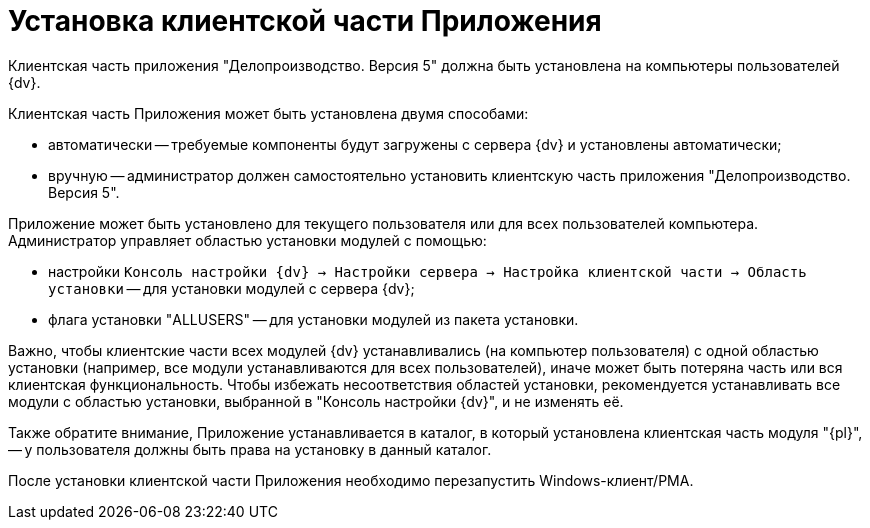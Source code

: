 # Установка клиентской части Приложения

Клиентская часть приложения "Делопроизводство. Версия 5" должна быть установлена на компьютеры пользователей {dv}.

Клиентская часть Приложения может быть установлена двумя способами:

* автоматически -- требуемые компоненты будут загружены с сервера {dv} и установлены автоматически;
* вручную -- администратор должен самостоятельно установить клиентскую часть приложения "Делопроизводство. Версия 5".

Приложение может быть установлено для текущего пользователя или для всех пользователей компьютера. Администратор управляет областью установки модулей с помощью:

* настройки `Консоль настройки {dv} → Настройки сервера → Настройка клиентской части → Область установки` -- для установки модулей с сервера {dv};
* флага установки "ALLUSERS" -- для установки модулей из пакета установки.

Важно, чтобы клиентские части всех модулей {dv} устанавливались (на компьютер пользователя) с одной областью установки (например, все модули устанавливаются для всех пользователей), иначе может быть потеряна часть или вся клиентская функциональность. Чтобы избежать несоответствия областей установки, рекомендуется устанавливать все модули с областью установки, выбранной в "Консоль настройки {dv}", и не изменять её.

Также обратите внимание, Приложение устанавливается в каталог, в который установлена клиентская часть модуля "{pl}", -- у пользователя должны быть права на установку в данный каталог.

После установки клиентской части Приложения необходимо перезапустить Windows-клиент/РМА.
